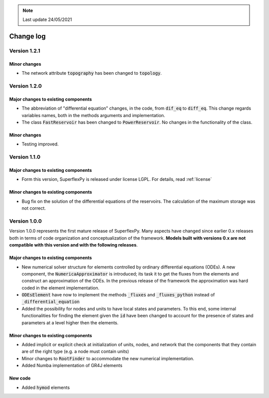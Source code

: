.. note:: Last update 24/05/2021

Change log
==========

Version 1.2.1
-------------

Minor changes
.............

- The network attribute :code:`topography` has been changed to :code:`topology`.

Version 1.2.0
-------------

Major changes to existing components
....................................

- The abbreviation of "differential equation" changes, in the code, from
  :code:`dif_eq` to :code:`diff_eq`. This change regards variables names, both
  in the methods arguments and implementation.

- The class :code:`FastReservoir` has been changed to :code:`PowerReservoir`. No
  changes in the functionality of the class.

Minor changes
.............

- Testing improved.

Version 1.1.0
-------------

Major changes to existing components
....................................

- Form this version, SuperflexPy is released under license LGPL. For details,
  read :ref:`license`

Minor changes to existing components
....................................

- Bug fix on the solution of the differential equations of the reservoirs. The
  calculation of the maximum storage was not correct.

Version 1.0.0
-------------

Version 1.0.0 represents the first mature release of SuperflexPy. Many aspects
have changed since earlier 0.x releases both in terms of code organization
and conceptualization of the framework. **Models built with versions 0.x are**
**not compatible with this version and with the following releases**.

Major changes to existing components
....................................

- New numerical solver structure for elements controlled by ordinary
  differential equations (ODEs). A new component, the
  :code:`NumericaApproximator` is introduced; its task it to get the fluxes from
  the elements and construct an approximation of the ODEs. In the previous
  release of the framework the approximation was hard coded in the element
  implementation.

- :code:`ODEsElement` have now to implement the methods :code:`_fluxes` and
  :code:`_fluxes_python` instead of :code:`_differential_equation`

- Added the possibility for nodes and units to have local states and parameters.
  To this end, some internal functionalities for finding the element given the
  :code:`id` have been changed to account for the presence of states and
  parameters at a level higher then the elements.

Minor changes to existing components
....................................

- Added implicit or explicit check at initialization of units, nodes, and
  network that the components that they contain are of the right type (e.g. a
  node must contain units)

- Minor changes to :code:`RootFinder` to accommodate the new numerical
  implementation.

- Added Numba implementation of GR4J elements

New code
........

- Added :code:`hymod` elements